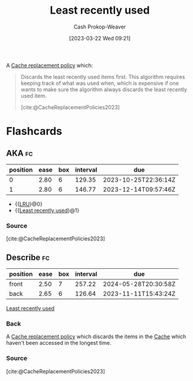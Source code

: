 :PROPERTIES:
:ID:       682e1968-6d7c-4689-a627-5a9903323194
:ROAM_ALIASES: LRU
:LAST_MODIFIED: [2023-09-14 Thu 08:11]
:END:
#+title: Least recently used
#+hugo_custom_front_matter: :slug "682e1968-6d7c-4689-a627-5a9903323194"
#+author: Cash Prokop-Weaver
#+date: [2023-03-22 Wed 09:21]
#+filetags: :concept:

A [[id:f1a77c99-0bb1-4972-a462-7ac47735faa8][Cache replacement policy]] which:

#+begin_quote
Discards the least recently used items first. This algorithm requires keeping track of what was used when, which is expensive if one wants to make sure the algorithm always discards the least recently used item.

[cite:@CacheReplacementPolicies2023]
#+end_quote

* Flashcards
** AKA :fc:
:PROPERTIES:
:CREATED: [2023-03-22 Wed 09:22]
:FC_CREATED: 2023-03-22T16:22:59Z
:FC_TYPE:  cloze
:ID:       90709030-b1b9-4bb1-8485-0af59c8b4138
:FC_CLOZE_MAX: 1
:FC_CLOZE_TYPE: deletion
:END:
:REVIEW_DATA:
| position | ease | box | interval | due                  |
|----------+------+-----+----------+----------------------|
|        0 | 2.80 |   6 |   129.35 | 2023-10-25T22:36:14Z |
|        1 | 2.80 |   6 |   146.77 | 2023-12-14T09:57:46Z |
:END:

- {{[[id:682e1968-6d7c-4689-a627-5a9903323194][LRU]]}@0}
- {{[[id:682e1968-6d7c-4689-a627-5a9903323194][Least recently used]]}@1}

*** Source
[cite:@CacheReplacementPolicies2023]
** Describe :fc:
:PROPERTIES:
:CREATED: [2023-03-22 Wed 09:23]
:FC_CREATED: 2023-03-22T16:25:06Z
:FC_TYPE:  double
:ID:       1573c29d-f770-46ff-a6bc-0efeb0211ecb
:END:
:REVIEW_DATA:
| position | ease | box | interval | due                  |
|----------+------+-----+----------+----------------------|
| front    | 2.50 |   7 |   257.22 | 2024-05-28T20:30:58Z |
| back     | 2.65 |   6 |   126.64 | 2023-11-11T15:43:24Z |
:END:

[[id:682e1968-6d7c-4689-a627-5a9903323194][Least recently used]]

*** Back
A [[id:f1a77c99-0bb1-4972-a462-7ac47735faa8][Cache replacement policy]] which discards the items in the [[id:0bd96e38-6a09-4053-b5e8-cf707b03a3e5][Cache]] which haven't been accessed in the longest time.
*** Source
[cite:@CacheReplacementPolicies2023]
#+print_bibliography: